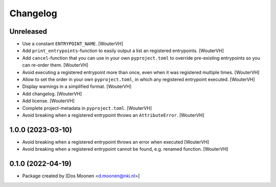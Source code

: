 Changelog
=========
.. _changes:


Unreleased
----------

- Use a constant ``ENTRYPOINT_NAME``. [WouterVH]

- Add ``print_entrypoints``-function to easily output a list an registered entrypoints. [WouterVH]

- Add ``cancel``-function that you can use in your own ``pyproject.toml`` to
  override pre-existing entrypoints so you can re-order them. [WouterVH]

- Avoid executing a registered entrypoint more than once,
  even when it was registered multiple times. [WouterVH]

- Allow to set the order in your own ``pyproject.toml``, in which any registered entrypoint executed. [WouterVH]

- Display warnings in a simplified format. [WouterVH]

- Add changelog. [WouterVH]

- Add license. [WouterVH]

- Complete project-metadata in ``pyproject.toml``. [WouterVH]

- Avoid breaking when a registered entrypoint throws an ``AttributeError``. [WouterVH]


1.0.0 (2023-03-10)
------------------

- Avoid breaking when a registered entrypoint throws an error when executed [WouterVH]

- Avoid breaking when a registered entrypoint cannot be found,  e.g. renamed function. [WouterVH]


0.1.0 (2022-04-19)
------------------

- Package created by [Dos Moonen <d.moonen@nki.nl>]